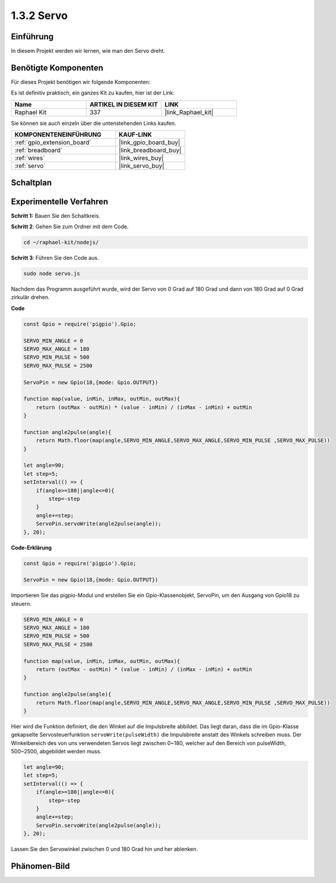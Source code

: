 .. _1.3.2_js:

1.3.2 Servo
============

Einführung
----------

In diesem Projekt werden wir lernen, wie man den Servo dreht.

Benötigte Komponenten
---------------------

Für dieses Projekt benötigen wir folgende Komponenten:

.. image:: ../img/list_1.3.2.png

Es ist definitiv praktisch, ein ganzes Kit zu kaufen, hier ist der Link:

.. list-table::
    :widths: 20 20 20
    :header-rows: 1

    *   - Name	
        - ARTIKEL IN DIESEM KIT
        - LINK
    *   - Raphael Kit
        - 337
        - |link_Raphael_kit|

Sie können sie auch einzeln über die untenstehenden Links kaufen.

.. list-table::
    :widths: 30 20
    :header-rows: 1

    *   - KOMPONENTENEINFÜHRUNG
        - KAUF-LINK

    *   - :ref:`gpio_extension_board`
        - |link_gpio_board_buy|
    *   - :ref:`breadboard`
        - |link_breadboard_buy|
    *   - :ref:`wires`
        - |link_wires_buy|
    *   - :ref:`servo`
        - |link_servo_buy|

Schaltplan
---------------------

.. image:: ../img/image337.png

Experimentelle Verfahren
----------------------------

**Schritt 1:** Bauen Sie den Schaltkreis.

.. image:: ../img/image125.png

**Schritt 2**: Gehen Sie zum Ordner mit dem Code.

.. raw:: html

   <run></run>

.. code-block::

    cd ~/raphael-kit/nodejs/

**Schritt 3**: Führen Sie den Code aus.

.. raw:: html

   <run></run>

.. code-block::

    sudo node servo.js

Nachdem das Programm ausgeführt wurde, wird der Servo von 0 Grad auf 180 Grad und dann von 180 Grad auf 0 Grad zirkulär drehen.

**Code**

.. code-block:: js

    const Gpio = require('pigpio').Gpio;

    SERVO_MIN_ANGLE = 0
    SERVO_MAX_ANGLE = 180
    SERVO_MIN_PULSE = 500
    SERVO_MAX_PULSE = 2500

    ServoPin = new Gpio(18,{mode: Gpio.OUTPUT})

    function map(value, inMin, inMax, outMin, outMax){
        return (outMax - outMin) * (value - inMin) / (inMax - inMin) + outMin
    }

    function angle2pulse(angle){
        return Math.floor(map(angle,SERVO_MIN_ANGLE,SERVO_MAX_ANGLE,SERVO_MIN_PULSE ,SERVO_MAX_PULSE))
    }

    let angle=90;
    let step=5;
    setInterval(() => {
        if(angle>=180||angle<=0){
            step=-step
        }
        angle+=step;
        ServoPin.servoWrite(angle2pulse(angle));
    }, 20);


**Code-Erklärung**

.. code-block:: js

    const Gpio = require('pigpio').Gpio;

    ServoPin = new Gpio(18,{mode: Gpio.OUTPUT})

Importieren Sie das pigpio-Modul und erstellen Sie ein Gpio-Klassenobjekt, ServoPin, um den Ausgang von Gpio18 zu steuern.  

.. code-block:: js

    SERVO_MIN_ANGLE = 0
    SERVO_MAX_ANGLE = 180
    SERVO_MIN_PULSE = 500
    SERVO_MAX_PULSE = 2500

    function map(value, inMin, inMax, outMin, outMax){
        return (outMax - outMin) * (value - inMin) / (inMax - inMin) + outMin
    }

    function angle2pulse(angle){
        return Math.floor(map(angle,SERVO_MIN_ANGLE,SERVO_MAX_ANGLE,SERVO_MIN_PULSE ,SERVO_MAX_PULSE))
    }

Hier wird die Funktion definiert, die den Winkel auf die Impulsbreite abbildet.
Das liegt daran, dass die im Gpio-Klasse gekapselte Servosteuerfunktion ``servoWrite(pulseWidth)`` die Impulsbreite anstatt des Winkels schreiben muss.
Der Winkelbereich des von uns verwendeten Servos liegt zwischen 0~180, welcher auf den Bereich von pulseWidth, 500~2500, abgebildet werden muss.

.. code-block:: js

    let angle=90;
    let step=5;
    setInterval(() => {
        if(angle>=180||angle<=0){
            step=-step
        }
        angle+=step;
        ServoPin.servoWrite(angle2pulse(angle));
    }, 20);

Lassen Sie den Servowinkel zwischen 0 und 180 Grad hin und her ablenken.

Phänomen-Bild
--------------------

.. image:: ../img/image126.jpeg
